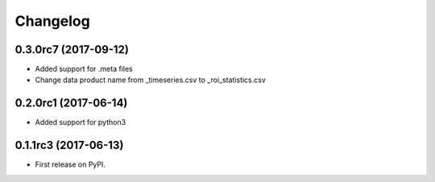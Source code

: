 Changelog
=========

0.3.0rc7 (2017-09-12)
---------------------

* Added support for .meta files
* Change data product name from _timeseries.csv to _roi_statistics.csv

0.2.0rc1 (2017-06-14)
---------------------

* Added support for python3


0.1.1rc3 (2017-06-13)
----------------------

* First release on PyPI.
